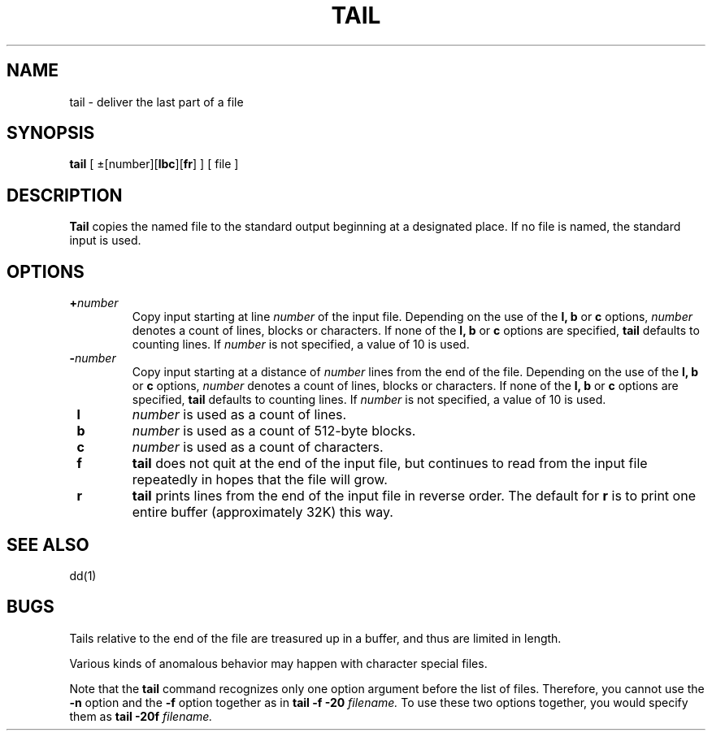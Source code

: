 .\" $Copyright:	$
.\" Copyright (c) 1984, 1985, 1986, 1987, 1988, 1989, 1990 
.\" Sequent Computer Systems, Inc.   All rights reserved.
.\"  
.\" This software is furnished under a license and may be used
.\" only in accordance with the terms of that license and with the
.\" inclusion of the above copyright notice.   This software may not
.\" be provided or otherwise made available to, or used by, any
.\" other person.  No title to or ownership of the software is
.\" hereby transferred.
.\"
.\" This software is furnished under a license and may be used
.\" only in accordance with the terms of that license and with the
.\" inclusion of the above copyright notice.   This software may not
.\" be provided or otherwise made available to, or used by, any
.\" other person.  No title to or ownership of the software is
.\" hereby transferred.
...
.V= $Header: tail.1 1.12 90/03/30 $
.TH TAIL 1 "\*(V)" "4BSD"
.SH NAME
tail \- deliver the last part of a file
.SH SYNOPSIS
.B tail
[ \(+-[number][\f3lbc\f1][\f3fr\f1] ]
[ file ]
.SH DESCRIPTION
.B Tail
copies the named file to the standard output beginning
at a designated place.
If no file is named,
the standard input is used.
.SH OPTIONS
.TP
.BI \+\f2number\f1
Copy input starting at line
.I number
of the input file.  
Depending on the use of the 
.B l, b
or
.B c
options, 
.I number
denotes a count of lines, blocks or characters.
If none of the
.B l, b
or
.B c
options are specified, 
.B tail
defaults to counting lines.
If 
.I number
is not specified, a value of 10 is used.
.TP
.BI \-\f2number\f1
Copy input starting at a distance of
.I number
lines from the end of the file.  
Depending on the use of the 
.B l, b
or
.B c
options, 
.I number
denotes a count of lines, blocks or characters.
If none of the
.B l, b
or
.B c
options are specified, 
.B tail
defaults to counting lines.
If 
.I number
is not specified, a value of 10 is used.
.TP 
.B \ l
.I number
is used as a count of lines.
.TP
.B \ b
.I number
is used as a count of 512-byte blocks.
.TP
.B \ c
.I number
is used as a count of characters.
.TP
.B \ f
.B tail
does not quit at the end of the input file, but 
continues to read from the input file repeatedly in 
hopes that the file will grow.
.TP
.B \ r
.B tail
prints lines from the end of the input file in reverse order.
The default for 
.B r
is to print one entire buffer
(approximately 32K)
this way.
.SH "SEE ALSO"
dd(1)
.SH BUGS
Tails relative to the end of the file
are treasured up in a buffer,
and thus are limited in length.
.PP
Various kinds of anomalous behavior may happen
with character special files.
.PP
Note that the
.B tail
command recognizes only one option argument before the list of
files.  Therefore, you cannot use the
.B -n
option and the
.B -f
option together as in
.B tail
.B -f
.B -20
.I filename.
To use these two options together, you 
would specify them as
.B tail
.B -20f
.I filename.
